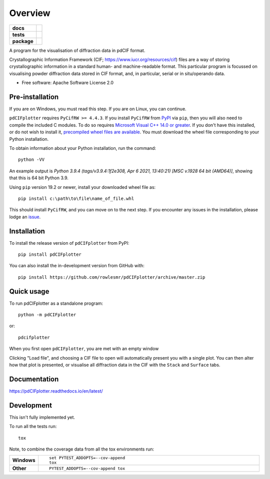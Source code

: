 ========
Overview
========

.. start-badges

.. list-table::
    :stub-columns: 1

    * - docs
      - |docs|
    * - tests
      - | |requires|
        |
    * - package
      - | |version| |wheel| |supported-versions| |supported-implementations|
        | |commits-since|
.. |docs| image:: https://readthedocs.org/projects/pdCIFplotter/badge/?style=flat
    :target: https://pdCIFplotter.readthedocs.io/
    :alt: Documentation Status

.. |requires| image:: https://requires.io/github/rowlesmr/pdCIFplotter/requirements.svg?branch=master
    :alt: Requirements Status
    :target: https://requires.io/github/rowlesmr/pdCIFplotter/requirements/?branch=master

.. |version| image:: https://img.shields.io/pypi/v/pdCIFplotter.svg
    :alt: PyPI Package latest release
    :target: https://pypi.org/project/pdCIFplotter

.. |wheel| image:: https://img.shields.io/pypi/wheel/pdCIFplotter.svg
    :alt: PyPI Wheel
    :target: https://pypi.org/project/pdCIFplotter

.. |supported-versions| image:: https://img.shields.io/pypi/pyversions/pdCIFplotter.svg
    :alt: Supported versions
    :target: https://pypi.org/project/pdCIFplotter

.. |supported-implementations| image:: https://img.shields.io/pypi/implementation/pdCIFplotter.svg
    :alt: Supported implementations
    :target: https://pypi.org/project/pdCIFplotter

.. |commits-since| image:: https://img.shields.io/github/commits-since/rowlesmr/pdCIFplotter/v0.0.10.svg
    :alt: Commits since latest release
    :target: https://github.com/rowlesmr/pdCIFplotter/compare/v0.0.10...master



.. end-badges

A program for the visualisation of diffraction data in pdCIF format.

Crystallographic Information Framework (CIF; https://www.iucr.org/resources/cif) files are a way of storing
crystallographic information in a standard human- and machine-readable format. This particular program is focussed
on visualising powder diffraction data stored in CIF format, and, in particular, serial or in situ/operando data.

* Free software: Apache Software License 2.0

Pre-installation
================

If you are on Windows, you must read this step. If you are on Linux, you can continue.

``pdCIFplotter`` requires ``PyCifRW >= 4.4.3``. If you install ``PyCifRW`` from `PyPI <https://pypi.org/>`_ via ``pip``, then you will also need to compile the included C modules. To do so requires `Microsoft Visual C++ 14.0 or greater <https://visualstudio.microsoft.com/visual-cpp-build-tools/>`_. If you don't have this installed, or do not wish to install it, `precompiled wheel files are available <https://www.lfd.uci.edu/~gohlke/pythonlibs/#pycifrw>`_. You must download the wheel file corresponding to your Python installation.

To obtain information about your Python installation, run the command::

	python -VV

An example output is `Python 3.9.4 (tags/v3.9.4:1f2e308, Apr  6 2021, 13:40:21) [MSC v.1928 64 bit (AMD64)]`, showing that this is 64 bit Python 3.9.

Using ``pip`` version 19.2 or newer, install your downloaded wheel file as::

	pip install c:\path\to\file\name_of_file.whl

This should install ``PyCifRW``, and you can move on to the next step. If you encounter any issues in the installation,
please lodge an `issue <https://github.com/rowlesmr/pdCIFplotter/issues>`_.


Installation
============

To install the release version of ``pdCIFplotter`` from PyPI::

    pip install pdCIFplotter

You can also install the in-development version from GitHub with::

    pip install https://github.com/rowlesmr/pdCIFplotter/archive/master.zip

Quick usage
===========

To run pdCIFplotter as a standalone program::

    python -m pdCIFplotter

or::

	pdcifplotter


When you first open ``pdCIFplotter``, you are met with an empty window

.. image:: https://raw.githubusercontent.com/rowlesmr/pdCIFplotter/master/docs/empty.png?sanitize=true

Clicking "Load file", and choosing a CIF file to open will automatically present you with a single plot. You can then alter how that plot is presented, or visualise all diffraction data in the CIF with the ``Stack`` and ``Surface`` tabs.

.. image:: https://raw.githubusercontent.com/rowlesmr/pdCIFplotter/master/docs/single.png?sanitize=true



Documentation
=============

https://pdCIFplotter.readthedocs.io/en/latest/

Development
===========

This isn't fully implemented yet.

To run all the tests run::

    tox

Note, to combine the coverage data from all the tox environments run:

.. list-table::
    :widths: 10 90
    :stub-columns: 1

    - - Windows
      - ::

            set PYTEST_ADDOPTS=--cov-append
            tox

    - - Other
      - ::

            PYTEST_ADDOPTS=--cov-append tox
